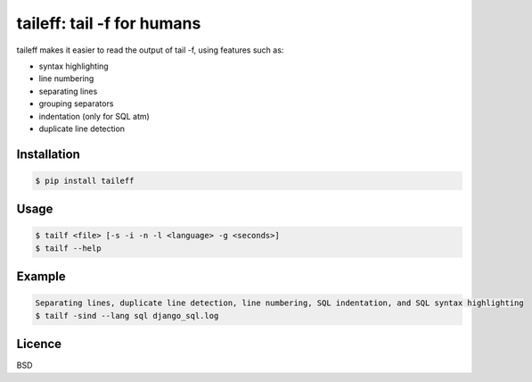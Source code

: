 ****************************************
taileff: tail -f for humans
****************************************

.. image:: https://img.shields.io/pypi/v/taileff.svg
    :target: https://pypi.python.org/pypi/taileff
    
.. image:: https://img.shields.io/pypi/dm/taileff.svg
    :target: https://pypi.python.org/pypi/taileff

.. image:: taileff_showcase.gif

taileff makes it easier to read the output of tail -f, using features such as:

* syntax highlighting
* line numbering
* separating lines
* grouping separators
* indentation (only for SQL atm)
* duplicate line detection

Installation
------------

.. code-block:: bash

    $ pip install taileff

Usage
-----

.. code-block:: bash

    $ tailf <file> [-s -i -n -l <language> -g <seconds>]
    $ tailf --help


Example
-------

.. code-block:: bash

    Separating lines, duplicate line detection, line numbering, SQL indentation, and SQL syntax highlighting
    $ tailf -sind --lang sql django_sql.log

Licence
-------

BSD
